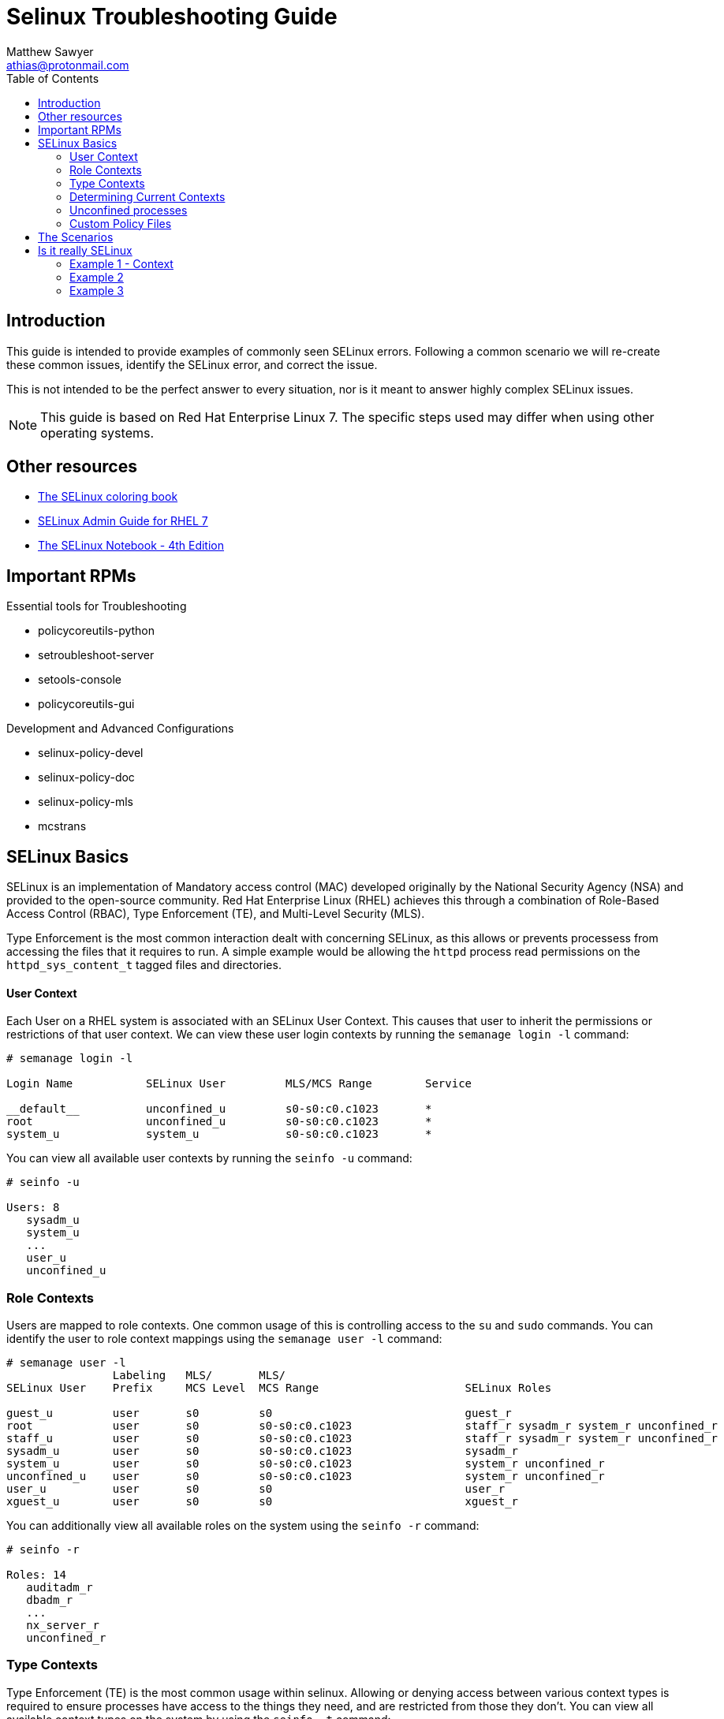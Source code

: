 Selinux Troubleshooting Guide
=============================
:Author: Matthew Sawyer
:Email: athias@protonmail.com
:Date: 14 May 2018
:toc:

== Introduction

This guide is intended to provide examples of commonly seen SELinux errors.  Following a common scenario we will re-create these common issues, identify the SELinux error, and correct the issue.

This is not intended to be the perfect answer to every situation, nor is it meant to answer highly complex SELinux issues.

NOTE: This guide is based on Red Hat Enterprise Linux 7.  The specific steps used may differ when using other operating systems.

== Other resources

* https://people.redhat.com/duffy/SELinux/SELinux-coloring-book_A4-Stapled.pdf[The SELinux coloring book]
* https://access.redhat.com/documentation/en-us/red_hat_enterprise_linux/7/pdf/SELinux_users_and_administrators_guide/Red_Hat_Enterprise_Linux-7-SELinux_Users_and_Administrators_Guide-en-US.pdf[SELinux Admin Guide for RHEL 7]
* http://freecomputerbooks.com/books/The_SELinux_Notebook-4th_Edition.pdf[The SELinux Notebook - 4th Edition]

== Important RPMs

.Essential tools for Troubleshooting
* policycoreutils-python
* setroubleshoot-server
* setools-console
* policycoreutils-gui

.Development and Advanced Configurations
* selinux-policy-devel
* selinux-policy-doc
* selinux-policy-mls
* mcstrans

== SELinux Basics

SELinux is an implementation of Mandatory access control (MAC) developed originally by the National Security Agency (NSA) and provided to the open-source community.  Red Hat Enterprise Linux (RHEL) achieves this through a combination of Role-Based Access Control (RBAC), Type Enforcement (TE), and Multi-Level Security (MLS).

Type Enforcement is the most common interaction dealt with concerning SELinux, as this allows or prevents processess from accessing the files that it requires to run.  A simple example would be allowing the `httpd` process read permissions on the `httpd_sys_content_t` tagged files and directories.

==== User Context

Each User on a RHEL system is associated with an SELinux User Context.  This causes that user to inherit the permissions or restrictions of that user context.  We can view these user login contexts by running the `semanage login -l` command:

```
# semanage login -l

Login Name           SELinux User         MLS/MCS Range        Service

__default__          unconfined_u         s0-s0:c0.c1023       *
root                 unconfined_u         s0-s0:c0.c1023       *
system_u             system_u             s0-s0:c0.c1023       *
```

You can view all available user contexts by running the `seinfo -u` command:
```
# seinfo -u

Users: 8
   sysadm_u
   system_u
   ...
   user_u
   unconfined_u
```


=== Role Contexts

Users are mapped to role contexts.  One common usage of this is controlling access to the `su` and `sudo` commands.  You can identify the user to role context mappings using the `semanage user -l` command:

```
# semanage user -l
                Labeling   MLS/       MLS/                          
SELinux User    Prefix     MCS Level  MCS Range                      SELinux Roles

guest_u         user       s0         s0                             guest_r
root            user       s0         s0-s0:c0.c1023                 staff_r sysadm_r system_r unconfined_r
staff_u         user       s0         s0-s0:c0.c1023                 staff_r sysadm_r system_r unconfined_r
sysadm_u        user       s0         s0-s0:c0.c1023                 sysadm_r
system_u        user       s0         s0-s0:c0.c1023                 system_r unconfined_r
unconfined_u    user       s0         s0-s0:c0.c1023                 system_r unconfined_r
user_u          user       s0         s0                             user_r
xguest_u        user       s0         s0                             xguest_r
```

You can additionally view all available roles on the system using the `seinfo -r` command:
```
# seinfo -r

Roles: 14
   auditadm_r
   dbadm_r
   ...
   nx_server_r
   unconfined_r
```

=== Type Contexts

Type Enforcement (TE) is the most common usage within selinux.  Allowing or denying access between various context types is required to ensure processes have access to the things they need, and are restricted from those they don't.  You can view all available context types on the system by using the `seinfo -t` command:

```
# seinfo -t

Types: 4757
   bluetooth_conf_t
   cmirrord_exec_t
   ...
   pki_tps_t
   puppet_etc_t
   ...
   lvm_metadata_t
   pki_tomcat_log_t
   ...
   systemd_bootchart_exec_t
   wireshark_input_xevent_t
```

=== Determining Current Contexts

Determining the current SELinux contexts associated with a user, file, or directory is essential.  The display of SELinux contexts follows the `user:role:type:MLS` format.

You can view your current login user context by running the `id -Z` command:
```
# id -Z
unconfined_u:unconfined_r:unconfined_t:s0-s0:c0.c1023
```

You can view the context of files and directories by running the `ls -Z` command:
```
# ls -lZ /
lrwxrwxrwx. root root system_u:object_r:bin_t:s0       bin -> usr/bin
dr-xr-xr-x. root root system_u:object_r:boot_t:s0      boot
drwxr-xr-x. root root unconfined_u:object_r:default_t:s0 custom_data
drwxr-xr-x. root root system_u:object_r:device_t:s0    dev
...
dr-xr-xr-x. root root system_u:object_r:sysfs_t:s0     sys
drwxrwxrwt. root root system_u:object_r:tmp_t:s0       tmp
drwxr-xr-x. root root system_u:object_r:usr_t:s0       usr
drwxr-xr-x. root root system_u:object_r:var_t:s0       var
```

=== Unconfined processes

The specific contexts associated with the unconfined user space interact with the system in much the same way other SELinux contexts do.  For example, an unconconfined services running an *init* will run it as *unconfined_service_t*.  The important part to note is that default SELinux policies allows unconfined contexts almost all access within the system.

=== Custom Policy Files



== The Scenarios

All of these issues and scenarios presented can be recreated and practiced on your own.  For this I created the https://github.com/athias/tutorials/blob/master/SELinux_troubleshooting/LAB_setup.adoc[SELinux Troubleshooting Guide - Lab Setup] used to make this guide.

.SELinux Example issues:
* Example 1
** Web Hosted - Local RPM Repository
** SELinux context not set correctly
* Example 2
** NFS Home Directories
** SELinux boolean must be configured
* Example 3
** Web Hosted - Custom System Data
** custom SELinux policy must be created

== Is it really SELinux

Before you even begin troubleshooting, you should try a simple test to determine if SELinux really is the issue.  This is the most basic test that answers the question - Does it work when SELinux is turned off, and fail when SELinux is turned back on?  To answer this question, we simply turn SELinux off temporarily and verify it works.

=== Example 1 - Context

We attempt to do a yum update, and we receive the error `HTTP Error 403 - Forbidden`.  This means something is wrong with the web server preventing access.  Since we run that web server, and we don't see any obvious issues - we disable SELinux to see what happens:

```
Check yum update
  # yum update
  Result: HTTP Error 403 - Forbidden
Disable SELinux
  # setenforce 0
Check yum update
  # yum update
  Result: Success - No packages marked for update.
Re-enable SELinux
  # setenforce 1
Clean yum cache and check update again
  # yum clean all
  # yum update
  Result: HTTP Error 403 - Forbidden
```

The results are very clear.  Temporarily disabling SELinux allows us to successfully perform the action as intended, and enabling SELinux causes it to fail again.  This quickly confirms that SELinux is causing this issue.

=== Example 2

We attempt to log in as the user `testuser` to the system.  The login is successful, but we receive an error `/home/testuser: change directory failed: Permission denied`.  After we verify the basic permissions for the directory are correct, we disable SELinux and see what happens:

```
Login as testuser
  Result: /home/testuser: change directory failed: Permission denied
Disable SELinux
  # setenforce 0
Logout, then login as testuser
  Result: Success - No issues noted
Re-enable SELinux
  # setenforce 1
Logout, then login as testuser
  Result: /home/testuser: change directory failed: Permission denied
```

The results are very clear.  Temporarily disabling SELinux allows us to successfully perform the action as intended, and enabling SELinux causes it to fail again.  This quickly confirms that SELinux is causing t
his issue.

=== Example 3

We attempt to retrieve the custom data for use within our application and receive an error `HTTP Error 403 - Forbidden`.  This means something is wrong with the web server preventing access.  Since we run that web server, and we don't see any obvious issues - we disable SELinux to see what happens:

```
Curl to retrieve the data
  # curl -k http://127.0.0.1/custom_data/data1
  Result: HTTP Error 403 - Forbidden
Disable SELinux
  # setenforce 0
Curl to retrieve the data
  # curl -k http://127.0.0.1/custom_data/data1
  Result: Success - data1 read
Re-enable SELinux
  # setenforce 1
Curl to retrieve the data
  # curl -k http://127.0.0.1/custom_data/data1
  Result: HTTP Error 403 - Forbidden
```

The results are very clear.  Temporarily disabling SELinux allows us to successfully perform the action as intended, and enabling SELinux causes it to fail again.  This quickly confirms that SELinux is causing t
his issue.























